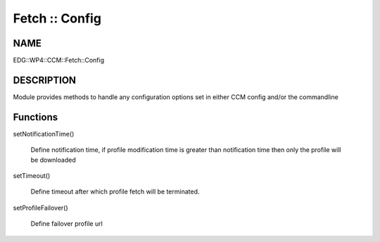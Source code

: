 
###############
Fetch :: Config
###############


****
NAME
****


EDG::WP4::CCM::Fetch::Config


***********
DESCRIPTION
***********


Module provides methods to handle any configuration options set in either
CCM config and/or the commandline


*********
Functions
*********



setNotificationTime()
 
 Define notification time, if profile modification time is greater than
 notification time then only the profile will be downloaded
 


setTimeout()
 
 Define timeout after which profile fetch will be terminated.
 


setProfileFailover()
 
 Define failover profile url
 


